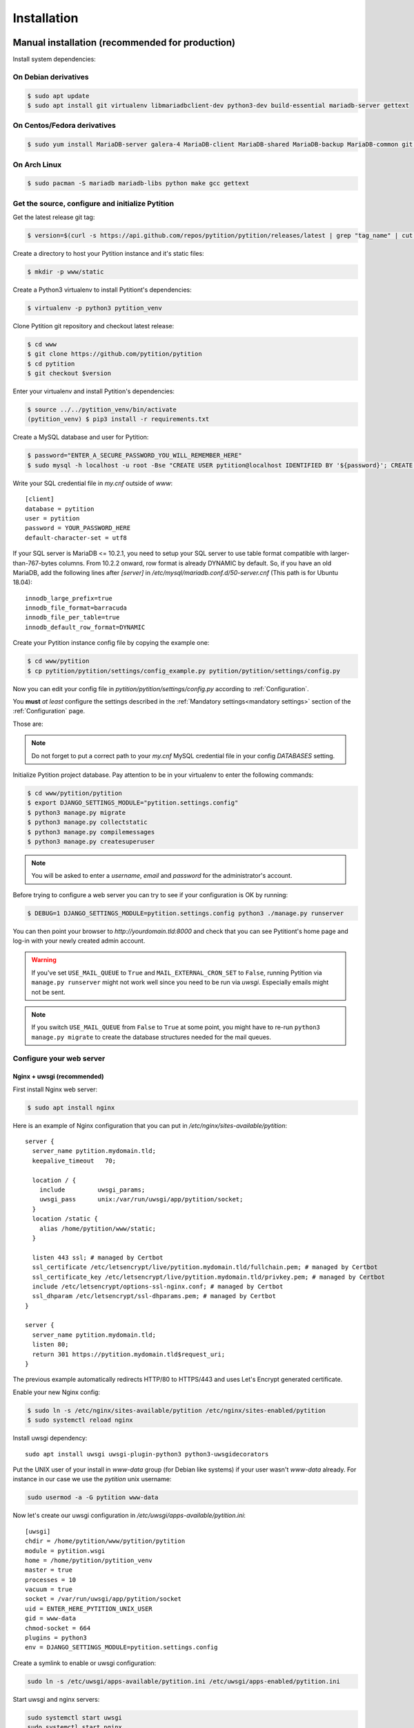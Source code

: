 Installation
************

Manual installation (recommended for production)
================================================

Install system dependencies:

On Debian derivatives
---------------------

.. code-block:: bash

  $ sudo apt update
  $ sudo apt install git virtualenv libmariadbclient-dev python3-dev build-essential mariadb-server gettext

On Centos/Fedora derivatives
----------------------------

.. code-block:: bash

  $ sudo yum install MariaDB-server galera-4 MariaDB-client MariaDB-shared MariaDB-backup MariaDB-common git python3 python3-virtualenv make gcc gettext

On Arch Linux
-------------

.. code-block:: bash

  $ sudo pacman -S mariadb mariadb-libs python make gcc gettext

Get the source, configure and initialize Pytition
-------------------------------------------------

Get the latest release git tag:

.. code-block:: bash

  $ version=$(curl -s https://api.github.com/repos/pytition/pytition/releases/latest | grep "tag_name" | cut -d : -f2,3 | tr -d \" | tr -d ,)


Create a directory to host your Pytition instance and it's static files:

.. code-block:: bash

  $ mkdir -p www/static

Create a Python3 virtualenv to install Pytitiont's dependencies:

.. code-block:: bash

  $ virtualenv -p python3 pytition_venv

Clone Pytition git repository and checkout latest release:

.. code-block:: bash

  $ cd www
  $ git clone https://github.com/pytition/pytition
  $ cd pytition
  $ git checkout $version

Enter your virtualenv and install Pytition's dependencies:

.. code-block:: bash

  $ source ../../pytition_venv/bin/activate
  (pytition_venv) $ pip3 install -r requirements.txt

Create a MySQL database and user for Pytition:

.. code-block:: bash

  $ password="ENTER_A_SECURE_PASSWORD_YOU_WILL_REMEMBER_HERE"
  $ sudo mysql -h localhost -u root -Bse "CREATE USER pytition@localhost IDENTIFIED BY '${password}'; CREATE DATABASE pytition; GRANT USAGE ON *.* TO 'pytition'@localhost IDENTIFIED BY '${password}'; GRANT ALL privileges ON pytition.* TO pytition@localhost; FLUSH PRIVILEGES;"

Write your SQL credential file in `my.cnf` outside of `www`::

  [client]
  database = pytition
  user = pytition
  password = YOUR_PASSWORD_HERE
  default-character-set = utf8

If your SQL server is MariaDB <= 10.2.1, you need to setup your SQL server to use table format compatible with larger-than-767-bytes columns. From 10.2.2 onward, row format is already DYNAMIC by default.
So, if you have an old MariaDB, add the following lines after `[server]` in `/etc/mysql/mariadb.conf.d/50-server.cnf` (This path is for Ubuntu 18.04)::

  innodb_large_prefix=true
  innodb_file_format=barracuda
  innodb_file_per_table=true
  innodb_default_row_format=DYNAMIC


Create your Pytition instance config file by copying the example one:

.. code-block:: bash

  $ cd www/pytition
  $ cp pytition/pytition/settings/config_example.py pytition/pytition/settings/config.py

Now you can edit your config file in `pytition/pytition/settings/config.py` according to :ref:`Configuration`.

You **must** *at least* configure the settings described in the :ref:`Mandatory settings<mandatory settings>` section of the :ref:`Configuration` page.

Those are:

.. hlist::

  * SECRET_KEY
  * STATIC_URL
  * STATIC_ROOT
  * DATABASES
  * ALLOWED_HOSTS

.. note:: Do not forget to put a correct path to your `my.cnf` MySQL credential file in your config `DATABASES` setting.

Initialize Pytition project database. Pay attention to be in your virtualenv to enter the following commands:

.. code-block:: bash

  $ cd www/pytition/pytition
  $ export DJANGO_SETTINGS_MODULE="pytition.settings.config"
  $ python3 manage.py migrate
  $ python3 manage.py collectstatic
  $ python3 manage.py compilemessages
  $ python3 manage.py createsuperuser

.. note:: You will be asked to enter a `username`, `email` and `password` for the administrator's account.

Before trying to configure a web server you can try to see if your configuration is OK by running:

.. code-block:: bash

  $ DEBUG=1 DJANGO_SETTINGS_MODULE=pytition.settings.config python3 ./manage.py runserver

You can then point your browser to `http://yourdomain.tld:8000` and check that you can see Pytitiont's home page and log-in with your newly created admin account.

.. warning:: If you've set ``USE_MAIL_QUEUE`` to ``True`` and ``MAIL_EXTERNAL_CRON_SET`` to ``False``, running Pytition via ``manage.py runserver`` might not work well since you need to be run via `uwsgi`. Especially emails might not be sent.

.. note:: If you switch ``USE_MAIL_QUEUE`` from ``False`` to ``True`` at some point, you might have to re-run ``python3 manage.py migrate`` to create the database structures needed for the mail queues.

Configure your web server
-------------------------

Nginx + uwsgi (recommended)
^^^^^^^^^^^^^^^^^^^^^^^^^^^

First install Nginx web server:

.. code-block:: bash

  $ sudo apt install nginx

Here is an example of Nginx configuration that you can put in `/etc/nginx/sites-available/pytition`::

  server {
    server_name pytition.mydomain.tld;
    keepalive_timeout   70;

    location / {
      include         uwsgi_params;
      uwsgi_pass      unix:/var/run/uwsgi/app/pytition/socket;
    }
    location /static {
      alias /home/pytition/www/static;
    }

    listen 443 ssl; # managed by Certbot
    ssl_certificate /etc/letsencrypt/live/pytition.mydomain.tld/fullchain.pem; # managed by Certbot
    ssl_certificate_key /etc/letsencrypt/live/pytition.mydomain.tld/privkey.pem; # managed by Certbot
    include /etc/letsencrypt/options-ssl-nginx.conf; # managed by Certbot
    ssl_dhparam /etc/letsencrypt/ssl-dhparams.pem; # managed by Certbot
  }

  server {
    server_name pytition.mydomain.tld;
    listen 80;
    return 301 https://pytition.mydomain.tld$request_uri;
  }

The previous example automatically redirects HTTP/80 to HTTPS/443 and uses Let's Encrypt generated certificate.

Enable your new Nginx config:

.. code-block:: bash

  $ sudo ln -s /etc/nginx/sites-available/pytition /etc/nginx/sites-enabled/pytition
  $ sudo systemctl reload nginx

Install uwsgi dependency::

  sudo apt install uwsgi uwsgi-plugin-python3 python3-uwsgidecorators

Put the UNIX user of your install in `www-data` group (for Debian like systems) if your user wasn't `www-data` already. For instance in our case we use the `pytition` unix username:

.. code-block:: bash

  sudo usermod -a -G pytition www-data

Now let's create our uwsgi configuration in `/etc/uwsgi/apps-available/pytition.ini`::

  [uwsgi]
  chdir = /home/pytition/www/pytition/pytition
  module = pytition.wsgi
  home = /home/pytition/pytition_venv
  master = true
  processes = 10
  vacuum = true
  socket = /var/run/uwsgi/app/pytition/socket
  uid = ENTER_HERE_PYTITION_UNIX_USER
  gid = www-data
  chmod-socket = 664
  plugins = python3
  env = DJANGO_SETTINGS_MODULE=pytition.settings.config

Create a symlink to enable or uwsgi configuration:

.. code-block:: bash

  sudo ln -s /etc/uwsgi/apps-available/pytition.ini /etc/uwsgi/apps-enabled/pytition.ini

Start uwsgi and nginx servers:

.. code-block:: bash

  sudo systemctl start uwsgi
  sudo systemctl start nginx

Your Pytition home page should be available over there: http://mydomain.tld

Now it's time to :ref:`Configure<Configuration>` your Pytition instance the way you want!

Installation via Docker (recommended for development)
=====================================================

.. warning:: Please, do **NOT** use this in production. You would have tons of security and performance issues. You could lose your SECRET_KEY, you would run with Django's DEBUG setting enabled, you would be serving static files via Django basic webserver. You would be running with no HTTPS possibility at all. etc etc. Please : don't.

Clone latest development version of Pytition:

.. code-block:: bash

  $ git clone https://github.com/pytition/pytition

Install docker and docker-compose:

.. code-block:: bash

  $ sudo apt install docker.io docker-compose

Put your user in the docker group (needed for Ubuntu 18.04) and start docker daemon:

.. code-block:: bash

  $ sudo usermod -a -G docker $USER
  $ # log-in again as your user for group change to take effect
  $ # or just type the following line
  $ su -l $USER
  $ sudo systemctl enable docker
  $ sudo systemctl start docker

For the first run you need to create the database container and let it be ready:

.. code-block:: bash

  $ docker-compose up --build db

Wait until it prints something like::

  LOG:  database system is ready to accept connections

Then hit ^C (ctrl+C) to shutdown the database container.

From now on, you can just type this to run Pytition in a container:

.. code-block:: bash

  $ docker-compose up --build

Last command before being able to click on the "http://0.0.0.0:8000/" link that the "web" container prints to out on the console. You need to run migrations, install static files, compile language files, create an admin account and lastly populate your database with some dummy data. You can do all of this with the `dev/initialize.sh` script:

.. code-block:: bash

  $ docker-compose exec web ./dev/initialize.sh

Aaaand that's it! You can now just click on the "http://0.0.0.0:8000/" link!

Next time, just run ``$ docker-compose up --build``
